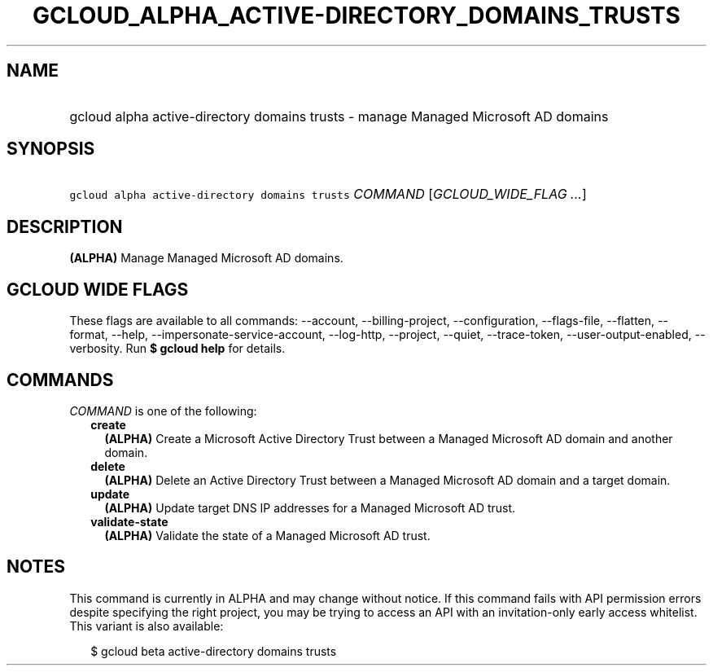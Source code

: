 
.TH "GCLOUD_ALPHA_ACTIVE\-DIRECTORY_DOMAINS_TRUSTS" 1



.SH "NAME"
.HP
gcloud alpha active\-directory domains trusts \- manage Managed Microsoft AD domains



.SH "SYNOPSIS"
.HP
\f5gcloud alpha active\-directory domains trusts\fR \fICOMMAND\fR [\fIGCLOUD_WIDE_FLAG\ ...\fR]



.SH "DESCRIPTION"

\fB(ALPHA)\fR Manage Managed Microsoft AD domains.



.SH "GCLOUD WIDE FLAGS"

These flags are available to all commands: \-\-account, \-\-billing\-project,
\-\-configuration, \-\-flags\-file, \-\-flatten, \-\-format, \-\-help,
\-\-impersonate\-service\-account, \-\-log\-http, \-\-project, \-\-quiet,
\-\-trace\-token, \-\-user\-output\-enabled, \-\-verbosity. Run \fB$ gcloud
help\fR for details.



.SH "COMMANDS"

\f5\fICOMMAND\fR\fR is one of the following:

.RS 2m
.TP 2m
\fBcreate\fR
\fB(ALPHA)\fR Create a Microsoft Active Directory Trust between a Managed
Microsoft AD domain and another domain.

.TP 2m
\fBdelete\fR
\fB(ALPHA)\fR Delete an Active Directory Trust between a Managed Microsoft AD
domain and a target domain.

.TP 2m
\fBupdate\fR
\fB(ALPHA)\fR Update target DNS IP addresses for a Managed Microsoft AD trust.

.TP 2m
\fBvalidate\-state\fR
\fB(ALPHA)\fR Validate the state of a Managed Microsoft AD trust.


.RE
.sp

.SH "NOTES"

This command is currently in ALPHA and may change without notice. If this
command fails with API permission errors despite specifying the right project,
you may be trying to access an API with an invitation\-only early access
whitelist. This variant is also available:

.RS 2m
$ gcloud beta active\-directory domains trusts
.RE

